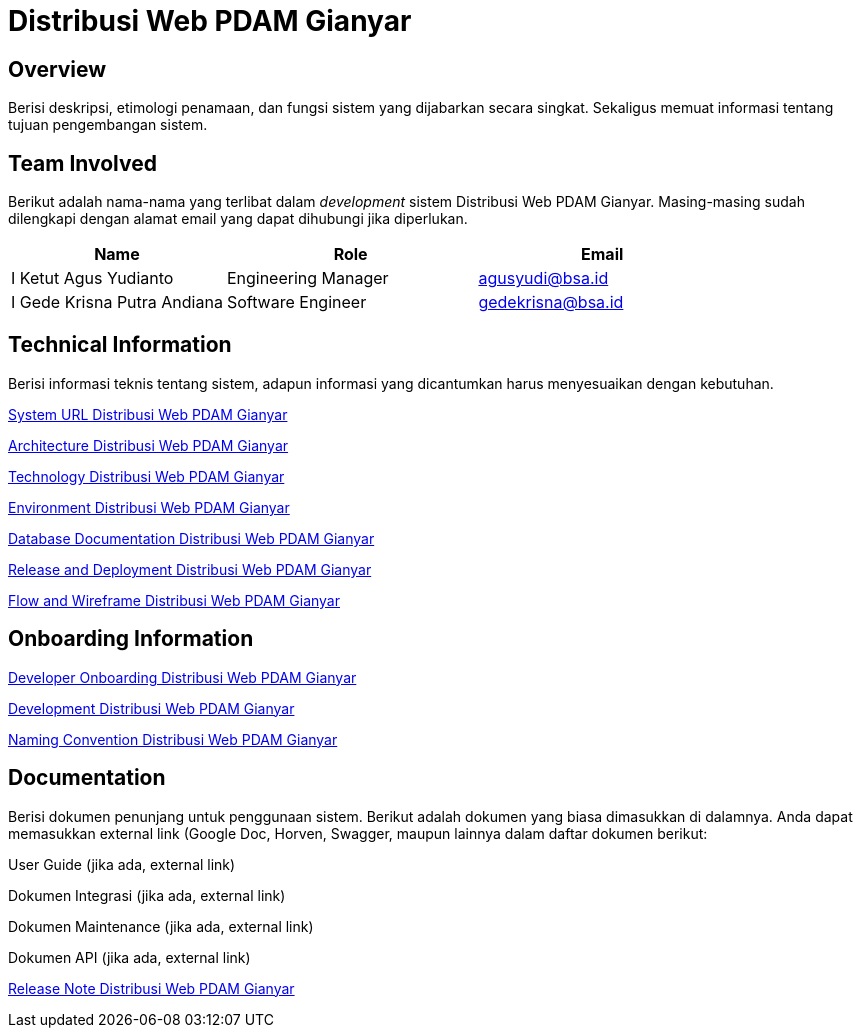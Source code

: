 = Distribusi Web PDAM Gianyar

== Overview

Berisi deskripsi, etimologi penamaan, dan fungsi sistem yang dijabarkan secara singkat. Sekaligus memuat informasi tentang tujuan pengembangan sistem.

== Team Involved

Berikut adalah nama-nama yang terlibat dalam _development_ sistem Distribusi Web PDAM Gianyar. Masing-masing sudah dilengkapi dengan alamat email yang dapat dihubungi jika diperlukan. 

[cols="30%,35%,35%",frame=all, grid=all]
|===
^.^h| *Name* 
^.^h| *Role* 
^.^h| *Email* 

| I Ketut Agus Yudianto 
| Engineering Manager 
| agusyudi@bsa.id

| I Gede Krisna Putra Andiana 
|  Software Engineer 
| gedekrisna@bsa.id
|===


== Technical Information

Berisi informasi teknis tentang sistem, adapun informasi yang dicantumkan harus menyesuaikan dengan kebutuhan.

<<./url-Distribusi-Web-PDAM-Gianyar.adoc#, System URL Distribusi Web PDAM Gianyar>>

<<./architecture-Distribusi-Web-PDAM-Gianyar.adoc#, Architecture Distribusi Web PDAM Gianyar>>

<<./technology-Distribusi-Web-PDAM-Gianyar.adoc#, Technology Distribusi Web PDAM Gianyar>>

<<./environment-Distribusi-Web-PDAM-Gianyar.adoc#, Environment Distribusi Web PDAM Gianyar>>

<<./database-Distribusi-Web-PDAM-Gianyar.adoc#, Database Documentation Distribusi Web PDAM Gianyar>>

<<./release-deploy-Distribusi-Web-PDAM-Gianyar.adoc#, Release and Deployment Distribusi Web PDAM Gianyar>>

<<./flow-wire-Distribusi-Web-PDAM-Gianyar.adoc#, Flow and Wireframe Distribusi Web PDAM Gianyar>>

== Onboarding Information

<<./dev-onboarding-Distribusi-Web-PDAM-Gianyar.adoc#, Developer Onboarding Distribusi Web PDAM Gianyar>>

<<./development-Distribusi-Web-PDAM-Gianyar.adoc#, Development Distribusi Web PDAM Gianyar>>

<<./naming-convention-Distribusi-Web-PDAM-Gianyar.adoc#, Naming Convention Distribusi Web PDAM Gianyar>>

== Documentation

Berisi dokumen penunjang untuk penggunaan sistem. Berikut adalah dokumen yang biasa dimasukkan di dalamnya. Anda dapat memasukkan external link (Google Doc, Horven, Swagger, maupun lainnya dalam daftar dokumen berikut:

User Guide (jika ada, external link)

Dokumen Integrasi (jika ada, external link)

Dokumen Maintenance (jika ada, external link)

Dokumen API (jika ada, external link)

<<./release-note-Distribusi-Web-PDAM-Gianyar.adoc#, Release Note Distribusi Web PDAM Gianyar>>
